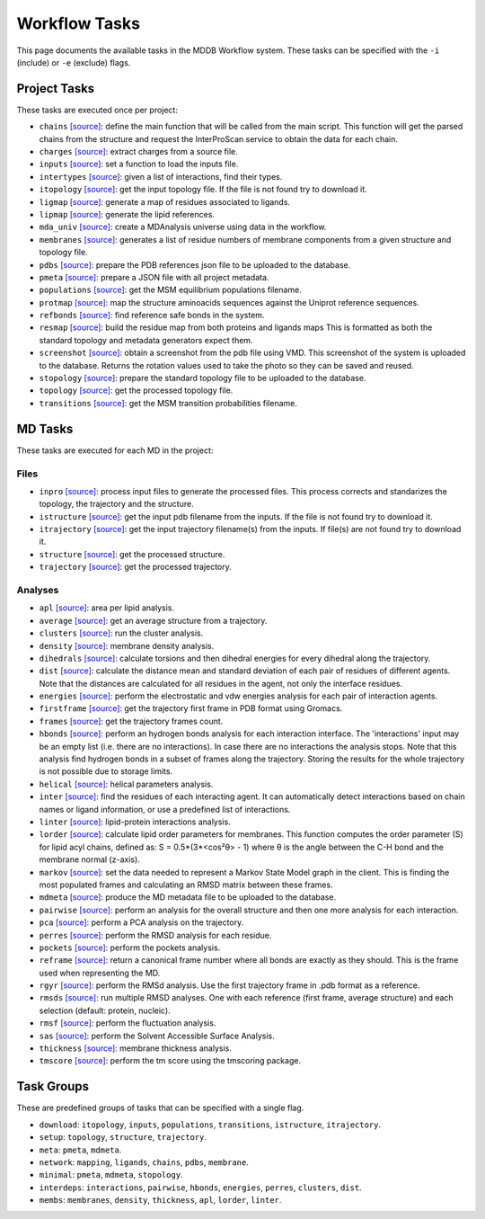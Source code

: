 .. _task_documentation: generated with generate_task_docs.py

Workflow Tasks
==================

This page documents the available tasks in the MDDB Workflow system.
These tasks can be specified with the ``-i`` (include) or ``-e`` (exclude) flags.

Project Tasks
---------------

These tasks are executed once per project:

* ``chains`` `[source] <https://github.com/mmb-irb/MDDB-workflow/blob/master/model_workflow/tools/chains.py#L133>`__: define the main function that will be called from the main script. This function will get the parsed chains from the structure and request the InterProScan service to obtain the data for each chain.

* ``charges`` `[source] <https://github.com/mmb-irb/MDDB-workflow/blob/master/model_workflow/tools/get_charges.py#L13>`__: extract charges from a source file. 

* ``inputs`` `[source] <https://github.com/mmb-irb/MDDB-workflow/blob/master/model_workflow/mwf.py#L1535>`__: set a function to load the inputs file.

* ``intertypes`` `[source] <https://github.com/mmb-irb/MDDB-workflow/blob/master/model_workflow/tools/find_interaction_types.py#L4>`__: given a list of interactions, find their types.

* ``itopology`` `[source] <https://github.com/mmb-irb/MDDB-workflow/blob/master/model_workflow/mwf.py#L1646>`__: get the input topology file. If the file is not found try to download it.

* ``ligmap`` `[source] <https://github.com/mmb-irb/MDDB-workflow/blob/master/model_workflow/tools/generate_ligands_desc.py#L320>`__: generate a map of residues associated to ligands.

* ``lipmap`` `[source] <https://github.com/mmb-irb/MDDB-workflow/blob/master/model_workflow/tools/generate_lipid_references.py#L8>`__: generate the lipid references.

* ``mda_univ`` `[source] <https://github.com/mmb-irb/MDDB-workflow/blob/master/model_workflow/utils/mda_spells.py#L74>`__: create a MDAnalysis universe using data in the workflow.

* ``membranes`` `[source] <https://github.com/mmb-irb/MDDB-workflow/blob/master/model_workflow/tools/generate_membrane_mapping.py#L8>`__: generates a list of residue numbers of membrane components from a given structure and topology file.

* ``pdbs`` `[source] <https://github.com/mmb-irb/MDDB-workflow/blob/master/model_workflow/tools/generate_pdb_references.py#L9>`__: prepare the PDB references json file to be uploaded to the database.

* ``pmeta`` `[source] <https://github.com/mmb-irb/MDDB-workflow/blob/master/model_workflow/tools/generate_metadata.py#L8>`__: prepare a JSON file with all project metadata.

* ``populations`` `[source] <https://github.com/mmb-irb/MDDB-workflow/blob/master/model_workflow/mwf.py#L1700>`__: get the MSM equilibrium populations filename.

* ``protmap`` `[source] <https://github.com/mmb-irb/MDDB-workflow/blob/master/model_workflow/tools/generate_map.py#L64>`__: map the structure aminoacids sequences against the Uniprot reference sequences.

* ``refbonds`` `[source] <https://github.com/mmb-irb/MDDB-workflow/blob/master/model_workflow/tools/get_bonds.py#L258>`__: find reference safe bonds in the system.

* ``resmap`` `[source] <https://github.com/mmb-irb/MDDB-workflow/blob/master/model_workflow/tools/residue_mapping.py#L4>`__: build the residue map from both proteins and ligands maps This is formatted as both the standard topology and metadata generators expect them.

* ``screenshot`` `[source] <https://github.com/mmb-irb/MDDB-workflow/blob/master/model_workflow/tools/get_screenshot.py#L26>`__: obtain a screenshot from the pdb file using VMD. This screenshot of the system is uploaded to the database. Returns the rotation values used to take the photo so they can be saved and reused. 

* ``stopology`` `[source] <https://github.com/mmb-irb/MDDB-workflow/blob/master/model_workflow/tools/generate_topology.py#L5>`__: prepare the standard topology file to be uploaded to the database.

* ``topology`` `[source] <https://github.com/mmb-irb/MDDB-workflow/blob/master/model_workflow/mwf.py#L1883>`__: get the processed topology file.

* ``transitions`` `[source] <https://github.com/mmb-irb/MDDB-workflow/blob/master/model_workflow/mwf.py#L1709>`__: get the MSM transition probabilities filename.

MD Tasks
-----------

These tasks are executed for each MD in the project:

Files
~~~~~~~~

* ``inpro`` `[source] <https://github.com/mmb-irb/MDDB-workflow/blob/master/model_workflow/tools/process_input_files.py#L24>`__: process input files to generate the processed files. This process corrects and standarizes the topology, the trajectory and the structure.

* ``istructure`` `[source] <https://github.com/mmb-irb/MDDB-workflow/blob/master/model_workflow/mwf.py#L555>`__: get the input pdb filename from the inputs. If the file is not found try to download it.

* ``itrajectory`` `[source] <https://github.com/mmb-irb/MDDB-workflow/blob/master/model_workflow/mwf.py#L671>`__: get the input trajectory filename(s) from the inputs. If file(s) are not found try to download it.

* ``structure`` `[source] <https://github.com/mmb-irb/MDDB-workflow/blob/master/model_workflow/mwf.py#L808>`__: get the processed structure.

* ``trajectory`` `[source] <https://github.com/mmb-irb/MDDB-workflow/blob/master/model_workflow/mwf.py#L832>`__: get the processed trajectory.

Analyses
~~~~~~~~~~~~~~

* ``apl`` `[source] <https://github.com/mmb-irb/MDDB-workflow/blob/master/model_workflow/analyses/area_per_lipid.py#L12>`__: area per lipid analysis.

* ``average`` `[source] <https://github.com/mmb-irb/MDDB-workflow/blob/master/model_workflow/utils/pyt_spells.py#L179>`__: get an average structure from a trajectory.

* ``clusters`` `[source] <https://github.com/mmb-irb/MDDB-workflow/blob/master/model_workflow/analyses/clusters.py#L15>`__: run the cluster analysis.

* ``density`` `[source] <https://github.com/mmb-irb/MDDB-workflow/blob/master/model_workflow/analyses/density.py#L8>`__: membrane density analysis.

* ``dihedrals`` `[source] <https://github.com/mmb-irb/MDDB-workflow/blob/master/model_workflow/analyses/dihedral_energies.py#L10>`__: calculate torsions and then dihedral energies for every dihedral along the trajectory.

* ``dist`` `[source] <https://github.com/mmb-irb/MDDB-workflow/blob/master/model_workflow/analyses/distance_per_residue.py#L21>`__: calculate the distance mean and standard deviation of each pair of residues of different agents. Note that the distances are calculated for all residues in the agent, not only the interface residues.

* ``energies`` `[source] <https://github.com/mmb-irb/MDDB-workflow/blob/master/model_workflow/analyses/energies.py#L49>`__: perform the electrostatic and vdw energies analysis for each pair of interaction agents.

* ``firstframe`` `[source] <https://github.com/mmb-irb/MDDB-workflow/blob/master/model_workflow/tools/get_first_frame.py#L8>`__: get the trajectory first frame in PDB format using Gromacs.

* ``frames`` `[source] <https://github.com/mmb-irb/MDDB-workflow/blob/master/model_workflow/utils/pyt_spells.py#L88>`__: get the trajectory frames count.

* ``hbonds`` `[source] <https://github.com/mmb-irb/MDDB-workflow/blob/master/model_workflow/analyses/hydrogen_bonds.py#L25>`__: perform an hydrogen bonds analysis for each interaction interface. The 'interactions' input may be an empty list (i.e. there are no interactions). In case there are no interactions the analysis stops. Note that this analysis find hydrogen bonds in a subset of frames along the trajectory. Storing the results for the whole trajectory is not possible due to storage limits.

* ``helical`` `[source] <https://github.com/mmb-irb/MDDB-workflow/blob/master/model_workflow/analyses/helical_parameters.py#L115>`__: helical parameters analysis.

* ``inter`` `[source] <https://github.com/mmb-irb/MDDB-workflow/blob/master/model_workflow/tools/process_interactions.py#L38>`__: find the residues of each interacting agent. It can automatically detect interactions based on chain names or ligand information, or use a predefined list of interactions.

* ``linter`` `[source] <https://github.com/mmb-irb/MDDB-workflow/blob/master/model_workflow/analyses/lipid_interactions.py#L10>`__: lipid-protein interactions analysis.

* ``lorder`` `[source] <https://github.com/mmb-irb/MDDB-workflow/blob/master/model_workflow/analyses/lipid_order.py#L10>`__: calculate lipid order parameters for membranes. This function computes the order parameter (S) for lipid acyl chains, defined as: S = 0.5*(3*<cos²θ> - 1) where θ is the angle between the C-H bond and the membrane normal (z-axis). 

* ``markov`` `[source] <https://github.com/mmb-irb/MDDB-workflow/blob/master/model_workflow/analyses/markov.py#L8>`__: set the data needed to represent a Markov State Model graph in the client. This is finding the most populated frames and calculating an RMSD matrix between these frames.

* ``mdmeta`` `[source] <https://github.com/mmb-irb/MDDB-workflow/blob/master/model_workflow/tools/generate_metadata.py#L237>`__: produce the MD metadata file to be uploaded to the database.

* ``pairwise`` `[source] <https://github.com/mmb-irb/MDDB-workflow/blob/master/model_workflow/analyses/rmsd_pairwise.py#L17>`__: perform an analysis for the overall structure and then one more analysis for each interaction.

* ``pca`` `[source] <https://github.com/mmb-irb/MDDB-workflow/blob/master/model_workflow/analyses/pca.py#L13>`__: perform a PCA analysis on the trajectory.

* ``perres`` `[source] <https://github.com/mmb-irb/MDDB-workflow/blob/master/model_workflow/analyses/rmsd_per_residue.py#L11>`__: perform the RMSD analysis for each residue.

* ``pockets`` `[source] <https://github.com/mmb-irb/MDDB-workflow/blob/master/model_workflow/analyses/pockets.py#L45>`__: perform the pockets analysis.

* ``reframe`` `[source] <https://github.com/mmb-irb/MDDB-workflow/blob/master/model_workflow/tools/get_bonds.py#L120>`__: return a canonical frame number where all bonds are exactly as they should. This is the frame used when representing the MD.

* ``rgyr`` `[source] <https://github.com/mmb-irb/MDDB-workflow/blob/master/model_workflow/analyses/rgyr.py#L16>`__: perform the RMSd analysis. Use the first trajectory frame in .pdb format as a reference.

* ``rmsds`` `[source] <https://github.com/mmb-irb/MDDB-workflow/blob/master/model_workflow/analyses/rmsds.py#L11>`__: run multiple RMSD analyses. One with each reference (first frame, average structure)  and each selection (default: protein, nucleic).

* ``rmsf`` `[source] <https://github.com/mmb-irb/MDDB-workflow/blob/master/model_workflow/analyses/rmsf.py#L16>`__: perform the fluctuation analysis.

* ``sas`` `[source] <https://github.com/mmb-irb/MDDB-workflow/blob/master/model_workflow/analyses/sasa.py#L15>`__: perform the Solvent Accessible Surface Analysis.

* ``thickness`` `[source] <https://github.com/mmb-irb/MDDB-workflow/blob/master/model_workflow/analyses/thickness.py#L10>`__: membrane thickness analysis.

* ``tmscore`` `[source] <https://github.com/mmb-irb/MDDB-workflow/blob/master/model_workflow/analyses/tmscores.py#L11>`__: perform the tm score using the tmscoring package.

Task Groups
-------------

These are predefined groups of tasks that can be specified with a single flag.

* ``download``: ``itopology``, ``inputs``, ``populations``, ``transitions``, ``istructure``, ``itrajectory``.

* ``setup``: ``topology``, ``structure``, ``trajectory``.

* ``meta``: ``pmeta``, ``mdmeta``.

* ``network``: ``mapping``, ``ligands``, ``chains``, ``pdbs``, ``membrane``.

* ``minimal``: ``pmeta``, ``mdmeta``, ``stopology``.

* ``interdeps``: ``interactions``, ``pairwise``, ``hbonds``, ``energies``, ``perres``, ``clusters``, ``dist``.

* ``membs``: ``membranes``, ``density``, ``thickness``, ``apl``, ``lorder``, ``linter``.

